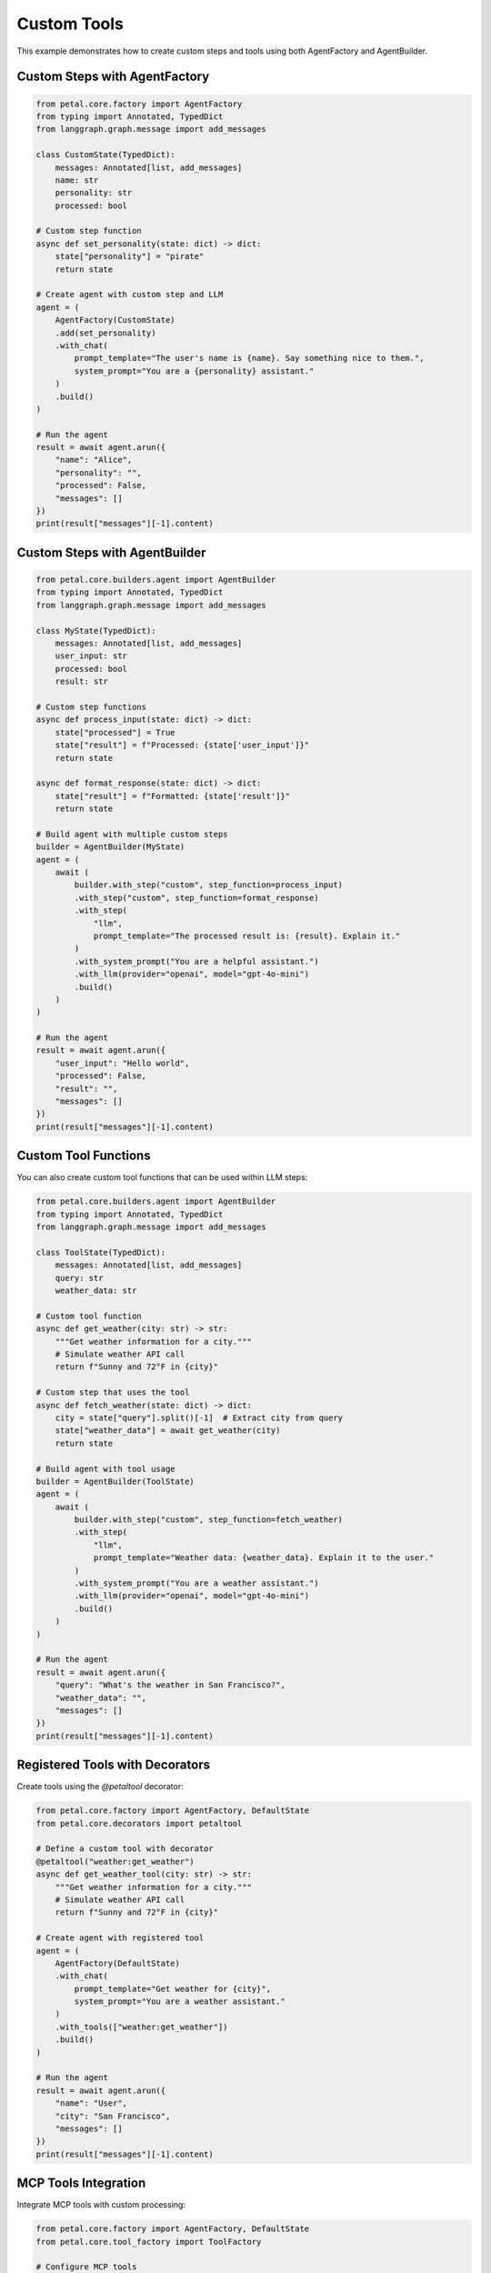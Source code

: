 Custom Tools
===========

This example demonstrates how to create custom steps and tools using both AgentFactory and AgentBuilder.

Custom Steps with AgentFactory
-----------------------------

.. code-block:: python

    from petal.core.factory import AgentFactory
    from typing import Annotated, TypedDict
    from langgraph.graph.message import add_messages

    class CustomState(TypedDict):
        messages: Annotated[list, add_messages]
        name: str
        personality: str
        processed: bool

    # Custom step function
    async def set_personality(state: dict) -> dict:
        state["personality"] = "pirate"
        return state

    # Create agent with custom step and LLM
    agent = (
        AgentFactory(CustomState)
        .add(set_personality)
        .with_chat(
            prompt_template="The user's name is {name}. Say something nice to them.",
            system_prompt="You are a {personality} assistant."
        )
        .build()
    )

    # Run the agent
    result = await agent.arun({
        "name": "Alice",
        "personality": "",
        "processed": False,
        "messages": []
    })
    print(result["messages"][-1].content)

Custom Steps with AgentBuilder
-----------------------------

.. code-block:: python

    from petal.core.builders.agent import AgentBuilder
    from typing import Annotated, TypedDict
    from langgraph.graph.message import add_messages

    class MyState(TypedDict):
        messages: Annotated[list, add_messages]
        user_input: str
        processed: bool
        result: str

    # Custom step functions
    async def process_input(state: dict) -> dict:
        state["processed"] = True
        state["result"] = f"Processed: {state['user_input']}"
        return state

    async def format_response(state: dict) -> dict:
        state["result"] = f"Formatted: {state['result']}"
        return state

    # Build agent with multiple custom steps
    builder = AgentBuilder(MyState)
    agent = (
        await (
            builder.with_step("custom", step_function=process_input)
            .with_step("custom", step_function=format_response)
            .with_step(
                "llm",
                prompt_template="The processed result is: {result}. Explain it."
            )
            .with_system_prompt("You are a helpful assistant.")
            .with_llm(provider="openai", model="gpt-4o-mini")
            .build()
        )
    )

    # Run the agent
    result = await agent.arun({
        "user_input": "Hello world",
        "processed": False,
        "result": "",
        "messages": []
    })
    print(result["messages"][-1].content)

Custom Tool Functions
--------------------

You can also create custom tool functions that can be used within LLM steps:

.. code-block:: python

    from petal.core.builders.agent import AgentBuilder
    from typing import Annotated, TypedDict
    from langgraph.graph.message import add_messages

    class ToolState(TypedDict):
        messages: Annotated[list, add_messages]
        query: str
        weather_data: str

    # Custom tool function
    async def get_weather(city: str) -> str:
        """Get weather information for a city."""
        # Simulate weather API call
        return f"Sunny and 72°F in {city}"

    # Custom step that uses the tool
    async def fetch_weather(state: dict) -> dict:
        city = state["query"].split()[-1]  # Extract city from query
        state["weather_data"] = await get_weather(city)
        return state

    # Build agent with tool usage
    builder = AgentBuilder(ToolState)
    agent = (
        await (
            builder.with_step("custom", step_function=fetch_weather)
            .with_step(
                "llm",
                prompt_template="Weather data: {weather_data}. Explain it to the user."
            )
            .with_system_prompt("You are a weather assistant.")
            .with_llm(provider="openai", model="gpt-4o-mini")
            .build()
        )
    )

    # Run the agent
    result = await agent.arun({
        "query": "What's the weather in San Francisco?",
        "weather_data": "",
        "messages": []
    })
    print(result["messages"][-1].content)

Registered Tools with Decorators
-------------------------------

Create tools using the `@petaltool` decorator:

.. code-block:: python

    from petal.core.factory import AgentFactory, DefaultState
    from petal.core.decorators import petaltool

    # Define a custom tool with decorator
    @petaltool("weather:get_weather")
    async def get_weather_tool(city: str) -> str:
        """Get weather information for a city."""
        # Simulate weather API call
        return f"Sunny and 72°F in {city}"

    # Create agent with registered tool
    agent = (
        AgentFactory(DefaultState)
        .with_chat(
            prompt_template="Get weather for {city}",
            system_prompt="You are a weather assistant."
        )
        .with_tools(["weather:get_weather"])
        .build()
    )

    # Run the agent
    result = await agent.arun({
        "name": "User",
        "city": "San Francisco",
        "messages": []
    })
    print(result["messages"][-1].content)

MCP Tools Integration
--------------------

Integrate MCP tools with custom processing:

.. code-block:: python

    from petal.core.factory import AgentFactory, DefaultState
    from petal.core.tool_factory import ToolFactory

    # Configure MCP tools
    tool_factory = ToolFactory()
    mcp_config = {
        "filesystem": {
            "command": "mcp-server-filesystem",
            "args": ["--config", "config.json"]
        }
    }
    tool_factory.add_mcp("filesystem", mcp_config=mcp_config)

    # Wait for MCP tools to load
    await tool_factory.await_mcp_loaded("filesystem")

    # Custom step for file processing
    async def process_file_info(state: dict) -> dict:
        # Add custom processing logic here
        state["file_processed"] = True
        return state

    # Create agent with MCP tools and custom processing
    agent = (
        AgentFactory(DefaultState)
        .add(process_file_info)
        .with_chat(
            prompt_template="Read and process the file at {file_path}",
            system_prompt="You are a file processing assistant."
        )
        .with_tools(["mcp:filesystem:read_file"])
        .build()
    )

    # Run the agent
    result = await agent.arun({
        "name": "User",
        "file_path": "/etc/hosts",
        "file_processed": False,
        "messages": []
    })
    print(result["messages"][-1].content)

Structured Output with Custom Tools
----------------------------------

Combine custom tools with structured output:

.. code-block:: python

    from petal.core.factory import AgentFactory, DefaultState
    from petal.core.decorators import petaltool
    from pydantic import BaseModel

    class AnalysisResult(BaseModel):
        sentiment: str
        confidence: float
        keywords: list[str]

    # Custom analysis tool
    @petaltool("analysis:analyze_text")
    async def analyze_text_tool(text: str) -> dict:
        """Analyze text sentiment and extract keywords."""
        # Simulate analysis
        return {
            "sentiment": "positive",
            "confidence": 0.85,
            "keywords": ["text", "analysis", "sentiment"]
        }

    # Custom step for preprocessing
    async def preprocess_text(state: dict) -> dict:
        state["text"] = state["text"].lower().strip()
        return state

    # Create agent with custom tool and structured output
    agent = (
        AgentFactory(DefaultState)
        .add(preprocess_text)
        .with_chat(
            prompt_template="Analyze the text: {text}",
            system_prompt="You are a text analysis expert."
        )
        .with_tools(["analysis:analyze_text"])
        .with_structured_output(AnalysisResult, key="analysis")
        .build()
    )

    # Run the agent
    result = await agent.arun({
        "name": "User",
        "text": "I love this amazing product!",
        "messages": []
    })

    # Access structured output
    print(result["analysis"].sentiment)  # "positive"
    print(result["analysis"].confidence)  # 0.85

Key Points
----------

- Custom steps can be async functions that modify state
- Steps are executed in the order they're added
- State variables can be referenced in LLM prompts
- Custom tools can be integrated into the agent workflow
- Both AgentFactory and AgentBuilder support custom steps
- Tools can be registered with decorators for automatic discovery
- MCP tools can be combined with custom processing steps
- Structured output works seamlessly with custom tools
- All operations are async-first for better performance
